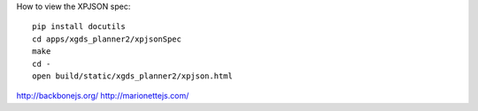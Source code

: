 How to view the XPJSON spec::

  pip install docutils
  cd apps/xgds_planner2/xpjsonSpec
  make
  cd -
  open build/static/xgds_planner2/xpjson.html

http://backbonejs.org/
http://marionettejs.com/

.. o  __BEGIN_LICENSE__
.. o Copyright © 2015, United States Government, as represented by the 
.. o Administrator of the National Aeronautics and Space Administration. 
.. o All rights reserved.
.. o 
.. o The xGDS platform is licensed under the Apache License, Version 2.0 
.. o (the "License"); you may not use this file except in compliance with the License. 
.. o You may obtain a copy of the License at 
.. o http://www.apache.org/licenses/LICENSE-2.0.
.. o 
.. o Unless required by applicable law or agreed to in writing, software distributed 
.. o under the License is distributed on an "AS IS" BASIS, WITHOUT WARRANTIES OR 
.. o CONDITIONS OF ANY KIND, either express or implied. See the License for the 
.. o specific language governing permissions and limitations under the License.
.. o  __END_LICENSE__
